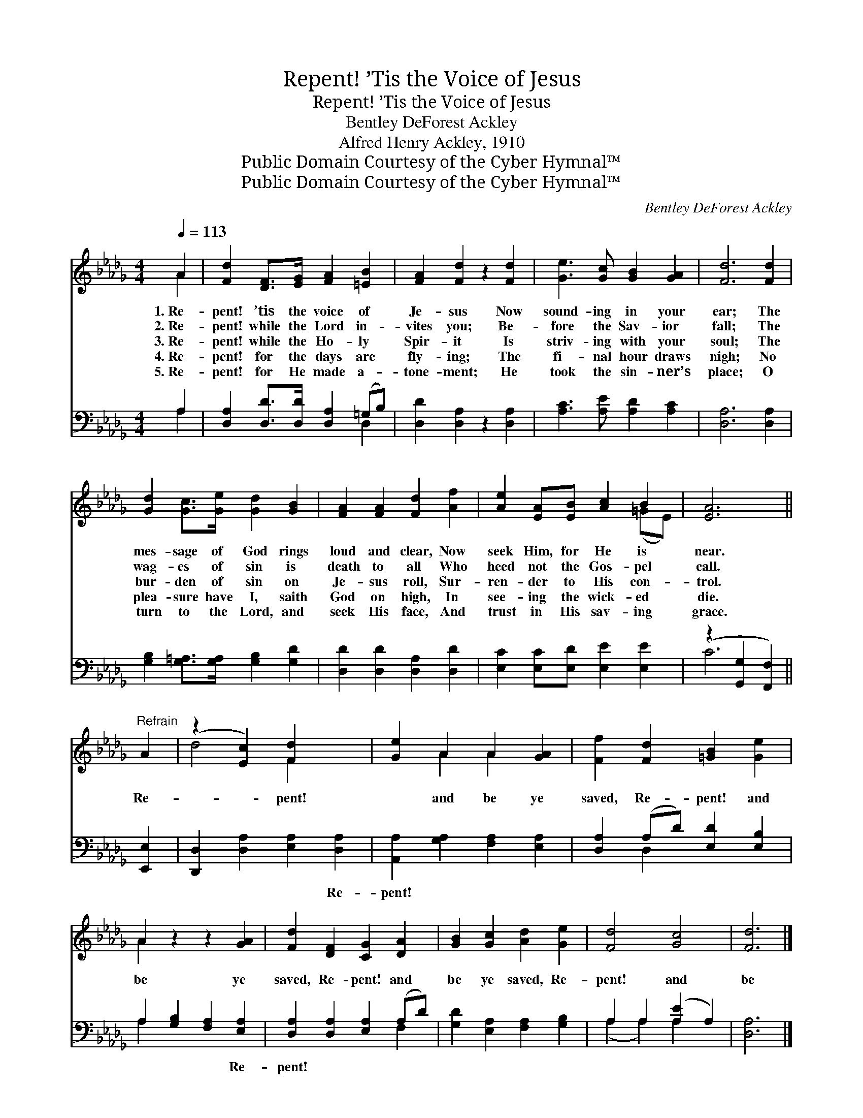X:1
T:Repent! ’Tis the Voice of Jesus
T:Repent! ’Tis the Voice of Jesus
T:Bentley DeForest Ackley
T:Alfred Henry Ackley, 1910
T:Public Domain Courtesy of the Cyber Hymnal™
T:Public Domain Courtesy of the Cyber Hymnal™
C:Bentley DeForest Ackley
Z:Public Domain
Z:Courtesy of the Cyber Hymnal™
%%score ( 1 2 ) ( 3 4 )
L:1/8
Q:1/4=113
M:4/4
K:Db
V:1 treble 
V:2 treble 
V:3 bass 
V:4 bass 
V:1
 A2 | [Fd]2 [DF]>[EG] [FA]2 [=EB]2 | [FA]2 [Fd]2 z2 [Fd]2 | [Ge]3 [Gc] [GB]2 [GA]2 | [Fd]6 [Fd]2 | %5
w: 1.~Re-|pent! ’tis the voice of|Je- sus Now|sound- ing in your|ear; The|
w: 2.~Re-|pent! while the Lord in-|vites you; Be-|fore the Sav- ior|fall; The|
w: 3.~Re-|pent! while the Ho- ly|Spir- it Is|striv- ing with your|soul; The|
w: 4.~Re-|pent! for the days are|fly- ing; The|fi- nal hour draws|nigh; No|
w: 5.~Re-|pent! for He made a-|tone- ment; He|took the sin- ner’s|place; O|
 [Gd]2 [Gc]>[Ge] [Gd]2 [GB]2 | [FA]2 [FA]2 [Fd]2 [Af]2 | [Ae]2 [EA][EB] [Ac]2 B2 | [EA]6 || %9
w: mes- sage of God rings|loud and clear, Now|seek Him, for He is|near.|
w: wag- es of sin is|death to all Who|heed not the Gos- pel|call.|
w: bur- den of sin on|Je- sus roll, Sur-|ren- der to His con-|trol.|
w: plea- sure have I, saith|God on high, In|see- ing the wick- ed|die.|
w: turn to the Lord, and|seek His face, And|trust in His sav- ing|grace.|
"^Refrain" A2 | (z2 [Ec]2) [Fd]2 x2 | [Ge]2 A2 A2 [GA]2 | [Ff]2 [Fd]2 [=GB]2 [Ge]2 | %13
w: ||||
w: ||||
w: Re-|* pent!|* and be ye|saved, Re- pent! and|
w: ||||
w: ||||
 A2 z2 z2 [GA]2 | [Fd]2 [DF]2 [CG]2 [DA]2 | [GB]2 [Gc]2 [Ad]2 [Ge]2 | [Fd]4 [Gc]4 | [Fd]6 |] %18
w: |||||
w: |||||
w: be ye|saved, Re- pent! and|be ye saved, Re-|pent! and|be|
w: |||||
w: |||||
V:2
 A2 | x8 | x8 | x8 | x8 | x8 | x8 | x6 (=GE) | x6 || x2 | d4 F2 x2 | x2 A2 A2 x2 | x8 | A2 x6 | %14
 x8 | x8 | x8 | x6 |] %18
V:3
 A,2 | [D,A,]2 [D,D]>[D,D] [D,A,]2 (=G,B,) | [D,D]2 [D,A,]2 z2 [D,A,]2 | %3
w: ~|~ ~ ~ ~ ~ *|~ ~ ~|
 [A,C]3 [A,E] [A,D]2 [A,C]2 | [D,A,]6 [D,A,]2 | [G,B,]2 [G,=A,]>[G,A,] [G,B,]2 [G,D]2 | %6
w: ~ ~ ~ ~|~ ~|~ ~ ~ ~ ~|
 [D,D]2 [D,D]2 [D,A,]2 [D,D]2 | [E,C]2 [E,C][E,D] [E,E]2 [E,E]2 | (z2 [G,,G,]2 [F,,F,]2) || %9
w: ~ ~ ~ ~|~ ~ ~ ~ ~||
 [E,,E,]2 | [D,,D,]2 [D,A,]2 [E,A,]2 [D,A,]2 | [A,,A,]2 [G,A,]2 [F,A,]2 [E,A,]2 | %12
w: |~ ~ ~ Re-|pent! ~ ~ ~|
 [D,A,]2 (A,D) [E,D]2 [E,B,]2 | A,2 [G,B,]2 [F,A,]2 [E,A,]2 | [D,A,]2 [D,A,]2 [E,A,]2 (A,D) | %15
w: ~ ~ * ~ ~|~ ~ ~ Re-|pent! * * * *|
 [G,D]2 [E,A,]2 [F,A,]2 [G,B,]2 | A,2 A,2 ([A,E]2 A,2) | [D,A,]6 |] %18
w: |||
V:4
 A,2 | x6 D,2 | x8 | x8 | x8 | x8 | x8 | x8 | C6 || x2 | x8 | x8 | x2 D,2 x4 | A,2 x6 | x6 F,2 | %15
 x8 | (A,2 A,2) A,2 x2 | x6 |] %18

